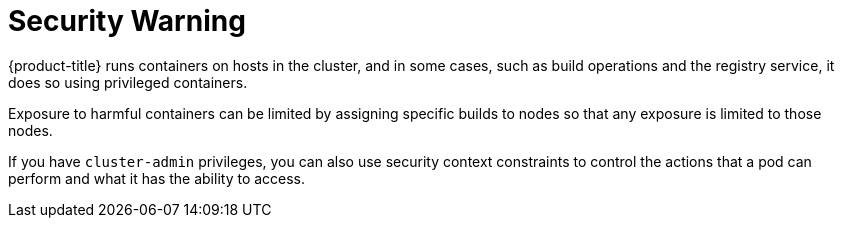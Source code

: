 // Module included in the following assemblies:
//
// * installing-byoh/installing-existing-hosts.adoc

[id="installation-security-warning-{context}"]
= Security Warning

{product-title} runs containers on hosts in the cluster, and in some cases, such
as build operations and the registry service, it does so using privileged
containers.

Exposure to harmful containers can be limited by assigning specific builds to
nodes so that any exposure is limited to those nodes.

If you have `cluster-admin` privileges, you can also use security
context constraints to control the actions that a pod can perform and what it
has the ability to access.
